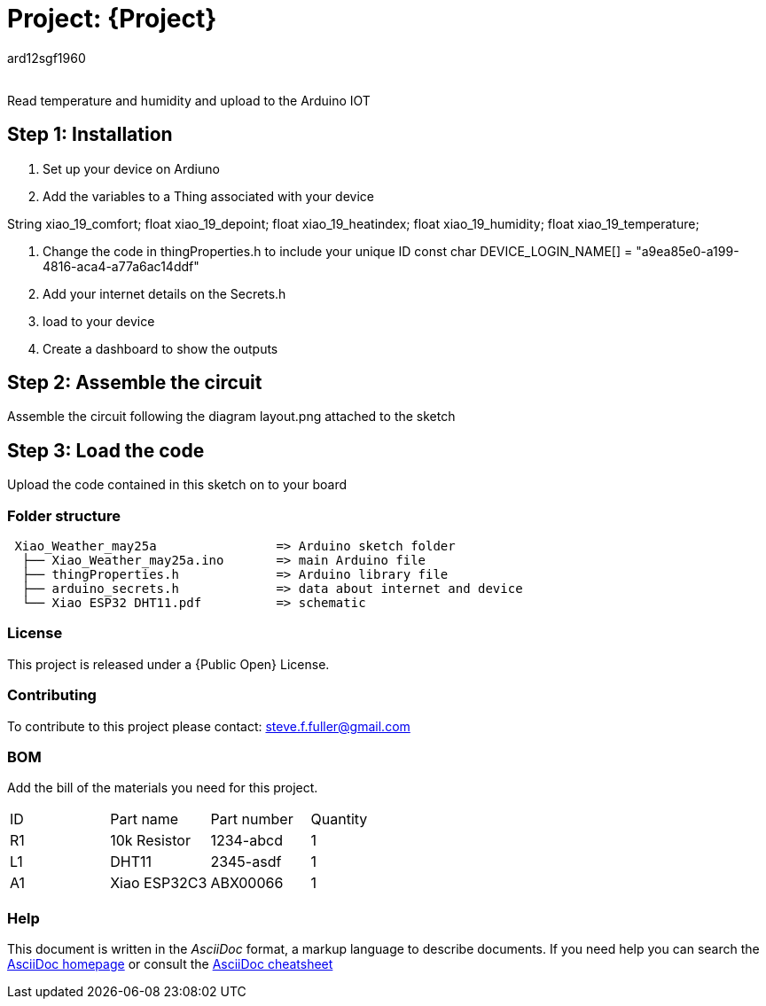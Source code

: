 :Author: ard12sgf1960
:Email:
:Date: 25/05/2023
:Revision: version#
:License: Public Domain

= Project: {Project}

Read temperature and humidity and upload to the Arduino IOT

== Step 1: Installation

1. Set up your device on Ardiuno
2. Add the variables to a Thing associated with your device

String xiao_19_comfort;
float xiao_19_depoint;
float xiao_19_heatindex;
float xiao_19_humidity;
float xiao_19_temperature;

3. Change the code in thingProperties.h to include your unique ID const char DEVICE_LOGIN_NAME[]  = "a9ea85e0-a199-4816-aca4-a77a6ac14ddf" 
4. Add your internet details on the Secrets.h
5. load to your device
6. Create a dashboard to show the outputs

== Step 2: Assemble the circuit

Assemble the circuit following the diagram layout.png attached to the sketch

== Step 3: Load the code

Upload the code contained in this sketch on to your board

=== Folder structure

....
 Xiao_Weather_may25a                => Arduino sketch folder
  ├── Xiao_Weather_may25a.ino       => main Arduino file
  ├── thingProperties.h             => Arduino library file
  ├── arduino_secrets.h             => data about internet and device
  └── Xiao ESP32 DHT11.pdf          => schematic 
....

=== License
This project is released under a {Public Open} License.

=== Contributing
To contribute to this project please contact: steve.f.fuller@gmail.com

=== BOM
Add the bill of the materials you need for this project.

|===
| ID | Part name      | Part number | Quantity
| R1 | 10k Resistor   | 1234-abcd   | 1    
| L1 | DHT11          | 2345-asdf   | 1      
| A1 | Xiao ESP32C3   | ABX00066    | 1        
|===


=== Help
This document is written in the _AsciiDoc_ format, a markup language to describe documents. 
If you need help you can search the http://www.methods.co.nz/asciidoc[AsciiDoc homepage]
or consult the http://powerman.name/doc/asciidoc[AsciiDoc cheatsheet]
